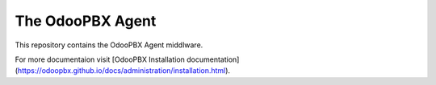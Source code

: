 The OdooPBX Agent
=================
This repository contains the OdooPBX Agent middlware.

For more documentaion visit [OdooPBX Installation documentation](https://odoopbx.github.io/docs/administration/installation.html).

